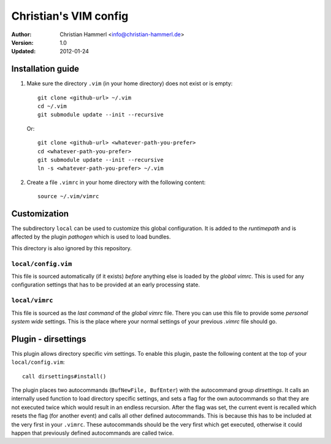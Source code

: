 
Christian's VIM config
~~~~~~~~~~~~~~~~~~~~~~

:Author:  Christian Hammerl <info@christian-hammerl.de>
:Version: 1.0
:Updated: 2012-01-24

==================
Installation guide
==================

1. Make sure the directory ``.vim`` (in your home directory) does not exist or is
   empty::

    git clone <github-url> ~/.vim
    cd ~/.vim
    git submodule update --init --recursive

   Or::

    git clone <github-url> <whatever-path-you-prefer>
    cd <whatever-path-you-prefer>
    git submodule update --init --recursive
    ln -s <whatever-path-you-prefer> ~/.vim

2. Create a file ``.vimrc`` in your home directory with the following content::

    source ~/.vim/vimrc

=============
Customization
=============

The subdirectory ``local`` can be used to customize this global configuration. It
is added to the `runtimepath` and is affected by the plugin `pathogen` which is
used to load bundles.

This directory is also ignored by this repository.

``local/config.vim``
=====================

This file is sourced automatically (if it exists) `before` anything else is
loaded by the `global vimrc`. This is used for any configuration settings that
has to be provided at an early processing state.

``local/vimrc``
================

This file is sourced as the `last command` of the `global vimrc` file. There
you can use this file to provide some `personal system wide` settings. This is
the place where your normal settings of your previous `.vimrc` file should go.

====================
Plugin - dirsettings
====================

This plugin allows directory specific vim settings. To enable this plugin,
paste the following content at the top of your ``local/config.vim``::

    call dirsettings#install()

The plugin places two autocommands (``BufNewFile, BufEnter``) with the
autocommand group `dirsettings`. It calls an internally used function to load
directory specific settings, and sets a flag for the own autocommands so that
they are not executed twice which would result in an endless recursion. After
the flag was set, the current event is recalled which resets the flag (for
another event) and calls all other defined autocommands. This is because this
has to be included at the very first in your ``.vimrc``. These autocommands
should be the very first which get executed, otherwise it could happen that
previously defined autocommands are called twice.


